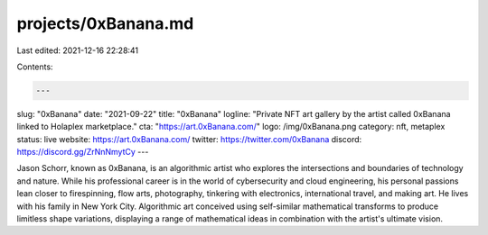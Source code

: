 projects/0xBanana.md
====================

Last edited: 2021-12-16 22:28:41

Contents:

.. code-block:: md

    ---
slug: "0xBanana"
date: "2021-09-22"
title: "0xBanana"
logline: "Private NFT art gallery by the artist called 0xBanana linked to Holaplex marketplace."
cta: "https://art.0xBanana.com/"
logo: /img/0xBanana.png
category: nft, metaplex
status: live
website: https://art.0xBanana.com/
twitter: https://twitter.com/0xBanana
discord: https://discord.gg/ZrNnNmytCy
---

Jason Schorr, known as 0xBanana, is an algorithmic artist who explores the intersections and boundaries of technology and nature. While his professional career is in the world of cybersecurity and cloud engineering, his personal passions lean closer to firespinning, flow arts, photography, tinkering with electronics, international travel, and making art. He lives with his family in New York City.
Algorithmic art conceived using self-similar mathematical transforms to produce limitless shape variations, displaying a range of mathematical ideas in combination with the artist's ultimate vision.


